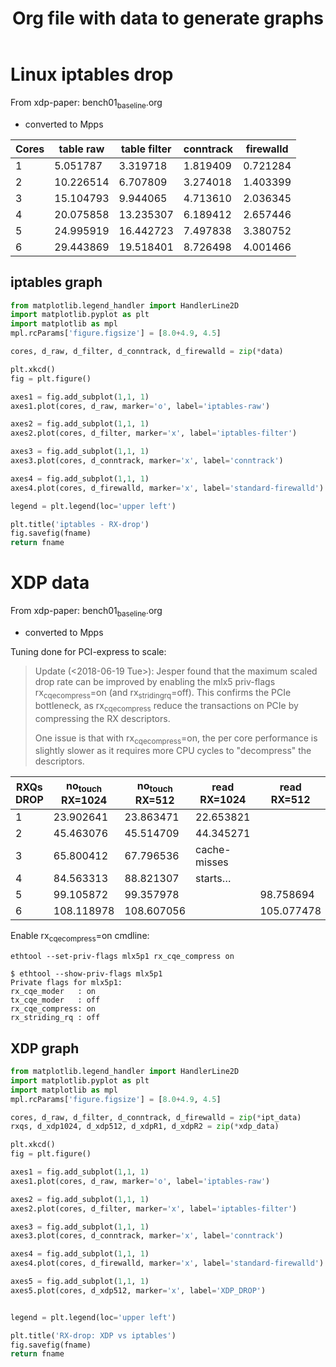 #  -*- fill-column: 79; -*-
#+TITLE: Org file with data to generate graphs


* Linux iptables drop

From xdp-paper: bench01_baseline.org
 - converted to Mpps

#+tblname: linux_iptables_drop
| Cores | table raw | table filter | conntrack | firewalld |
|-------+-----------+--------------+-----------+-----------|
|     1 |  5.051787 |     3.319718 |  1.819409 |  0.721284 |
|     2 | 10.226514 |     6.707809 |  3.274018 |  1.403399 |
|     3 | 15.104793 |     9.944065 |  4.713610 |  2.036345 |
|     4 | 20.075858 |    13.235307 |  6.189412 |  2.657446 |
|     5 | 24.995919 |    16.442723 |  7.497838 |  3.380752 |
|     6 | 29.443869 |    19.518401 |  8.726498 |  4.001466 |

** iptables graph

#+BEGIN_SRC python :var fname="images/iptables_drop.svg" :var data=linux_iptables_drop :results file
from matplotlib.legend_handler import HandlerLine2D
import matplotlib.pyplot as plt
import matplotlib as mpl
mpl.rcParams['figure.figsize'] = [8.0+4.9, 4.5]

cores, d_raw, d_filter, d_conntrack, d_firewalld = zip(*data)

plt.xkcd()
fig = plt.figure()

axes1 = fig.add_subplot(1,1, 1)
axes1.plot(cores, d_raw, marker='o', label='iptables-raw')

axes2 = fig.add_subplot(1,1, 1)
axes2.plot(cores, d_filter, marker='x', label='iptables-filter')

axes3 = fig.add_subplot(1,1, 1)
axes3.plot(cores, d_conntrack, marker='x', label='conntrack')

axes4 = fig.add_subplot(1,1, 1)
axes4.plot(cores, d_firewalld, marker='x', label='standard-firewalld')

legend = plt.legend(loc='upper left')

plt.title('iptables - RX-drop')
fig.savefig(fname)
return fname
#+END_SRC

#+RESULTS:
[[file:images/iptables_drop.svg]]

* XDP data

From xdp-paper: bench01_baseline.org
 - converted to Mpps

Tuning done for PCI-express to scale:
#+begin_quote
Update (<2018-06-19 Tue>): Jesper found that the maximum scaled drop
rate can be improved by enabling the mlx5 priv-flags
rx_cqe_compress=on (and rx_striding_rq=off).  This confirms the PCIe
bottleneck, as rx_cqe_compress reduce the transactions on PCIe by
compressing the RX descriptors.

One issue is that with rx_cqe_compress=on, the per core performance is
slightly slower as it requires more CPU cycles to "decompress" the
descriptors.
#+end_quote

#+tblname: xdp_drop_data_rx_cqe_compress
| RXQs DROP | no_touch RX=1024 | no_touch RX=512 | read RX=1024 | read RX=512 |
|-----------+------------------+-----------------+--------------+-------------|
|         1 |        23.902641 |       23.863471 | 22.653821    |             |
|         2 |        45.463076 |       45.514709 | 44.345271    |             |
|         3 |        65.800412 |       67.796536 | cache-misses |             |
|         4 |        84.563313 |       88.821307 | starts...    |             |
|         5 |        99.105872 |       99.357978 |              |   98.758694 |
|         6 |       108.118978 |      108.607056 |              |  105.077478 |

Enable rx_cqe_compress=on cmdline:

: ethtool --set-priv-flags mlx5p1 rx_cqe_compress on

#+BEGIN_EXAMPLE
$ ethtool --show-priv-flags mlx5p1
Private flags for mlx5p1:
rx_cqe_moder   : on
tx_cqe_moder   : off
rx_cqe_compress: on
rx_striding_rq : off
#+END_EXAMPLE

** XDP graph

#+BEGIN_SRC python :var fname="images/xdp_vs_iptables_drop.svg" :var ipt_data=linux_iptables_drop :var xdp_data=xdp_drop_data_rx_cqe_compress :results file
from matplotlib.legend_handler import HandlerLine2D
import matplotlib.pyplot as plt
import matplotlib as mpl
mpl.rcParams['figure.figsize'] = [8.0+4.9, 4.5]

cores, d_raw, d_filter, d_conntrack, d_firewalld = zip(*ipt_data)
rxqs, d_xdp1024, d_xdp512, d_xdpR1, d_xdpR2 = zip(*xdp_data)

plt.xkcd()
fig = plt.figure()

axes1 = fig.add_subplot(1,1, 1)
axes1.plot(cores, d_raw, marker='o', label='iptables-raw')

axes2 = fig.add_subplot(1,1, 1)
axes2.plot(cores, d_filter, marker='x', label='iptables-filter')

axes3 = fig.add_subplot(1,1, 1)
axes3.plot(cores, d_conntrack, marker='x', label='conntrack')

axes4 = fig.add_subplot(1,1, 1)
axes4.plot(cores, d_firewalld, marker='x', label='standard-firewalld')

axes5 = fig.add_subplot(1,1, 1)
axes5.plot(cores, d_xdp512, marker='x', label='XDP_DROP')


legend = plt.legend(loc='upper left')

plt.title('RX-drop: XDP vs iptables')
fig.savefig(fname)
return fname
#+END_SRC

#+RESULTS:
[[file:images/xdp_vs_iptables_drop.svg]]
